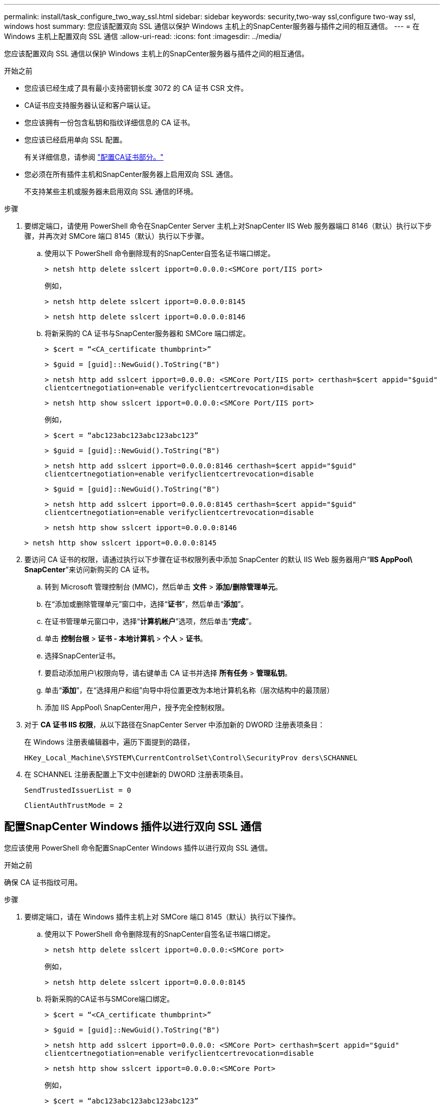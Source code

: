 ---
permalink: install/task_configure_two_way_ssl.html 
sidebar: sidebar 
keywords: security,two-way ssl,configure two-way ssl, windows host 
summary: 您应该配置双向 SSL 通信以保护 Windows 主机上的SnapCenter服务器与插件之间的相互通信。 
---
= 在 Windows 主机上配置双向 SSL 通信
:allow-uri-read: 
:icons: font
:imagesdir: ../media/


[role="lead"]
您应该配置双向 SSL 通信以保护 Windows 主机上的SnapCenter服务器与插件之间的相互通信。

.开始之前
* 您应该已经生成了具有最小支持密钥长度 3072 的 CA 证书 CSR 文件。
* CA证书应支持服务器认证和客户端认证。
* 您应该拥有一份包含私钥和指纹详细信息的 CA 证书。
* 您应该已经启用单向 SSL 配置。
+
有关详细信息，请参阅 https://docs.netapp.com/us-en/snapcenter/install/reference_generate_CA_certificate_CSR_file.html["配置CA证书部分。"]

* 您必须在所有插件主机和SnapCenter服务器上启用双向 SSL 通信。
+
不支持某些主机或服务器未启用双向 SSL 通信的环境。



.步骤
. 要绑定端口，请使用 PowerShell 命令在SnapCenter Server 主机上对SnapCenter IIS Web 服务器端口 8146（默认）执行以下步骤，并再次对 SMCore 端口 8145（默认）执行以下步骤。
+
.. 使用以下 PowerShell 命令删除现有的SnapCenter自签名证书端口绑定。
+
`> netsh http delete sslcert ipport=0.0.0.0:<SMCore port/IIS port>`

+
例如，

+
`> netsh http delete sslcert ipport=0.0.0.0:8145`

+
`> netsh http delete sslcert ipport=0.0.0.0:8146`

.. 将新采购的 CA 证书与SnapCenter服务器和 SMCore 端口绑定。
+
`> $cert = “<CA_certificate thumbprint>”`

+
`> $guid = [guid]::NewGuid().ToString("B")`

+
`> netsh http add sslcert ipport=0.0.0.0: <SMCore Port/IIS port> certhash=$cert appid="$guid"` `clientcertnegotiation=enable verifyclientcertrevocation=disable`

+
`> netsh http show sslcert ipport=0.0.0.0:<SMCore Port/IIS port>`

+
例如，

+
`> $cert = “abc123abc123abc123abc123”`

+
`> $guid = [guid]::NewGuid().ToString("B")`

+
`> netsh http add sslcert ipport=0.0.0.0:8146 certhash=$cert appid="$guid"` `clientcertnegotiation=enable verifyclientcertrevocation=disable`

+
`> $guid = [guid]::NewGuid().ToString("B")`

+
`> netsh http add sslcert ipport=0.0.0.0:8145 certhash=$cert appid="$guid"` `clientcertnegotiation=enable verifyclientcertrevocation=disable`

+
`> netsh http show sslcert ipport=0.0.0.0:8146`

+
`> netsh http show sslcert ipport=0.0.0.0:8145`



. 要访问 CA 证书的权限，请通过执行以下步骤在证书权限列表中添加 SnapCenter 的默认 IIS Web 服务器用户“*IIS AppPool\ SnapCenter*”来访问新购买的 CA 证书。
+
.. 转到 Microsoft 管理控制台 (MMC)，然后单击 *文件* > *添加/删除管理单元*。
.. 在“添加或删除管理单元”窗口中，选择“*证书*”，然后单击“*添加*”。
.. 在证书管理单元窗口中，选择“*计算机帐户*”选项，然后单击“*完成*”。
.. 单击 *控制台根* > *证书 - 本地计算机* > *个人* > *证书*。
.. 选择SnapCenter证书。
.. 要启动添加用户\权限向导，请右键单击 CA 证书并选择 *所有任务* > *管理私钥*。
.. 单击“*添加*”，在“选择用户和组”向导中将位置更改为本地计算机名称（层次结构中的最顶层）
.. 添加 IIS AppPool\ SnapCenter用户，授予完全控制权限。


. 对于 *CA 证书 IIS 权限*，从以下路径在SnapCenter Server 中添加新的 DWORD 注册表项条目：
+
在 Windows 注册表编辑器中，遍历下面提到的路径，

+
`HKey_Local_Machine\SYSTEM\CurrentControlSet\Control\SecurityProv
 ders\SCHANNEL`

. 在 SCHANNEL 注册表配置上下文中创建新的 DWORD 注册表项条目。
+
`SendTrustedIssuerList = 0`

+
`ClientAuthTrustMode = 2`





== 配置SnapCenter Windows 插件以进行双向 SSL 通信

您应该使用 PowerShell 命令配置SnapCenter Windows 插件以进行双向 SSL 通信。

.开始之前
确保 CA 证书指纹可用。

.步骤
. 要绑定端口，请在 Windows 插件主机上对 SMCore 端口 8145（默认）执行以下操作。
+
.. 使用以下 PowerShell 命令删除现有的SnapCenter自签名证书端口绑定。
+
`> netsh http delete sslcert ipport=0.0.0.0:<SMCore port>`

+
例如，

+
`> netsh http delete sslcert ipport=0.0.0.0:8145`

.. 将新采购的CA证书与SMCore端口绑定。
+
`> $cert = “<CA_certificate thumbprint>”`

+
`> $guid = [guid]::NewGuid().ToString("B")`

+
`> netsh http add sslcert ipport=0.0.0.0: <SMCore Port> certhash=$cert appid="$guid"`
`clientcertnegotiation=enable verifyclientcertrevocation=disable`

+
`> netsh http show sslcert ipport=0.0.0.0:<SMCore Port>`

+
例如，

+
`> $cert = “abc123abc123abc123abc123”`

+
`> $guid = [guid]::NewGuid().ToString("B")`

+
`> netsh http add sslcert ipport=0.0.0.0:8145 certhash=$cert appid="$guid"` `clientcertnegotiation=enable verifyclientcertrevocation=disable`

+
`> netsh http show sslcert ipport=0.0.0.0:8145`




